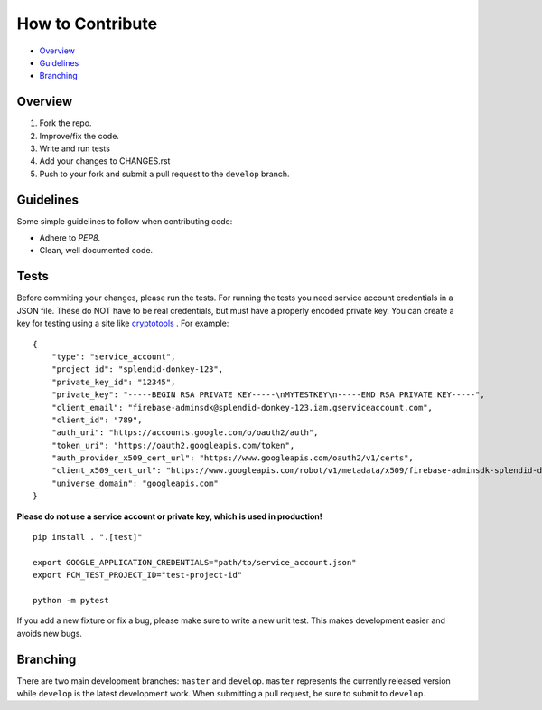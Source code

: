 How to Contribute
=================

- Overview_
- Guidelines_
- Branching_


Overview
--------

1. Fork the repo.
2. Improve/fix the code.
3. Write and run tests
4. Add your changes to CHANGES.rst
5. Push to your fork and submit a pull request to the ``develop`` branch.


Guidelines
----------

Some simple guidelines to follow when contributing code:

- Adhere to `PEP8`.
- Clean, well documented code.


Tests
-----

Before commiting your changes, please run the tests. For running the tests you need service account credentials in a JSON file.
These do NOT have to be real credentials, but must have a properly encoded private key. You can create a key for testing using a site
like `cryptotools <https://cryptotools.net/rsagen/>`_ . For example:

::

    {
        "type": "service_account",
        "project_id": "splendid-donkey-123",
        "private_key_id": "12345",
        "private_key": "-----BEGIN RSA PRIVATE KEY-----\nMYTESTKEY\n-----END RSA PRIVATE KEY-----",
        "client_email": "firebase-adminsdk@splendid-donkey-123.iam.gserviceaccount.com",
        "client_id": "789",
        "auth_uri": "https://accounts.google.com/o/oauth2/auth",
        "token_uri": "https://oauth2.googleapis.com/token",
        "auth_provider_x509_cert_url": "https://www.googleapis.com/oauth2/v1/certs",
        "client_x509_cert_url": "https://www.googleapis.com/robot/v1/metadata/x509/firebase-adminsdk-splendid-donkey-123.iam.gserviceaccount.com",
        "universe_domain": "googleapis.com"
    }

**Please do not use a service account or private key, which is used in production!**

::

    pip install . ".[test]"

    export GOOGLE_APPLICATION_CREDENTIALS="path/to/service_account.json"
    export FCM_TEST_PROJECT_ID="test-project-id"

    python -m pytest

If you add a new fixture or fix a bug, please make sure to write a new unit test. This makes development easier and avoids new bugs.


Branching
---------

There are two main development branches: ``master`` and ``develop``. ``master`` represents the currently released version while ``develop`` is the latest development work. When submitting a pull request, be sure to submit to ``develop``.

